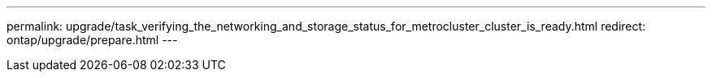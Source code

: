 ---
permalink: upgrade/task_verifying_the_networking_and_storage_status_for_metrocluster_cluster_is_ready.html
redirect: ontap/upgrade/prepare.html
---